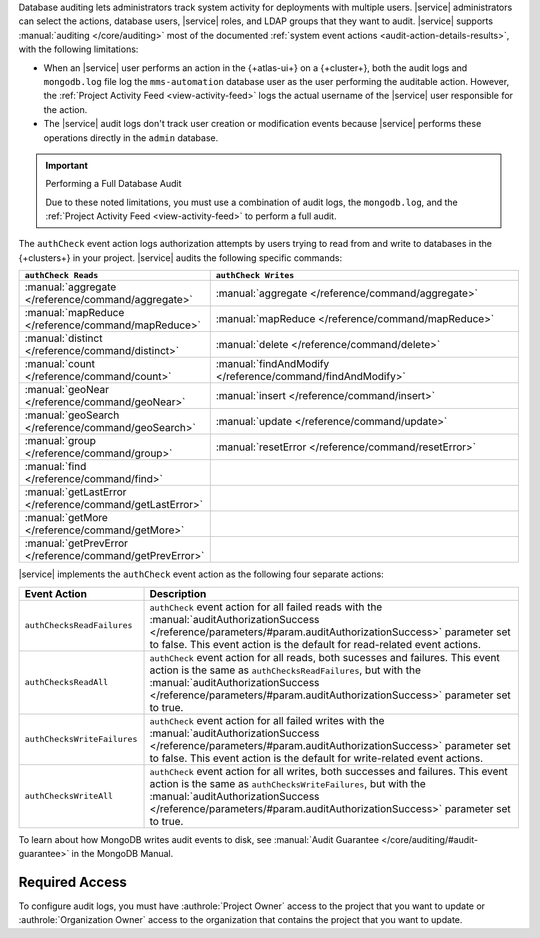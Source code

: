Database auditing lets administrators track system activity for 
deployments with multiple users. |service| administrators can select 
the actions, database users, |service| roles, and LDAP groups that they 
want to audit. |service| supports :manual:`auditing </core/auditing>` 
most of the documented :ref:`system event actions 
<audit-action-details-results>`, with the following limitations:

- When an |service| user performs an action in the {+atlas-ui+} on a 
  {+cluster+}, both the audit logs and ``mongodb.log`` file log the 
  ``mms-automation`` database user as the user performing the auditable 
  action. However, the :ref:`Project Activity Feed 
  <view-activity-feed>` logs the actual username of the |service| user
  responsible for the action.

- The |service| audit logs don't track user creation or modification 
  events because |service| performs these operations directly in the 
  ``admin`` database.

.. important:: Performing a Full Database Audit

   Due to these noted limitations, you must 
   use a combination of audit logs, the ``mongodb.log``, 
   and the :ref:`Project Activity Feed <view-activity-feed>` 
   to perform a full audit.

The ``authCheck`` event action logs authorization attempts by users
trying to read from and write to databases in the {+clusters+} in your
project. |service| audits the following specific commands:

.. list-table::
   :header-rows: 1
   :widths: 25 75

   * - ``authCheck Reads``
     - ``authCheck Writes``

   * - :manual:`aggregate </reference/command/aggregate>`
     - :manual:`aggregate </reference/command/aggregate>`

   * - :manual:`mapReduce </reference/command/mapReduce>`
     - :manual:`mapReduce </reference/command/mapReduce>`

   * - :manual:`distinct </reference/command/distinct>`
     - :manual:`delete </reference/command/delete>`

   * - :manual:`count </reference/command/count>`
     - :manual:`findAndModify </reference/command/findAndModify>`

   * - :manual:`geoNear </reference/command/geoNear>`
     - :manual:`insert </reference/command/insert>`

   * - :manual:`geoSearch </reference/command/geoSearch>`
     - :manual:`update </reference/command/update>`

   * - :manual:`group </reference/command/group>`
     - :manual:`resetError </reference/command/resetError>`

   * - :manual:`find </reference/command/find>`
     -

   * - :manual:`getLastError </reference/command/getLastError>`
     -

   * - :manual:`getMore </reference/command/getMore>`
     -

   * - :manual:`getPrevError </reference/command/getPrevError>`
     -


|service| implements the ``authCheck`` event action as the following
four separate actions:

.. list-table::
   :header-rows: 1
   :widths: 25 75

   * - Event Action
     - Description

   * - ``authChecksReadFailures``
     - ``authCheck`` event action for all failed reads with the 
       :manual:`auditAuthorizationSuccess
       </reference/parameters/#param.auditAuthorizationSuccess>`
       parameter set to false. This event action is the default for 
       read-related event actions.

   * - ``authChecksReadAll``
     - ``authCheck`` event action for all reads, both sucesses and 
       failures.
       This event action is the same as ``authChecksReadFailures``, but 
       with the :manual:`auditAuthorizationSuccess 
       </reference/parameters/#param.auditAuthorizationSuccess>`
       parameter set to true.

       .. include:: /includes/fact-auditAuthorizationSuccess.rst

   * - ``authChecksWriteFailures``
     - ``authCheck`` event action for all failed writes with the 
       :manual:`auditAuthorizationSuccess
       </reference/parameters/#param.auditAuthorizationSuccess>`
       parameter set to false. This event action is the default for 
       write-related event actions.

   * - ``authChecksWriteAll``
     - ``authCheck`` event action for all writes, both successes and 
       failures. This event action is the same as 
       ``authChecksWriteFailures``, but with the 
       :manual:`auditAuthorizationSuccess 
       </reference/parameters/#param.auditAuthorizationSuccess>`
       parameter set to true.

       .. include:: /includes/fact-auditAuthorizationSuccess.rst

To learn about how MongoDB writes audit events to disk, see 
:manual:`Audit Guarantee </core/auditing/#audit-guarantee>`
in the MongoDB Manual.

Required Access
---------------

To configure audit logs, you must have
:authrole:`Project Owner` access to the project that
you want to update or :authrole:`Organization Owner` access
to the organization that contains the project that you want to update.
